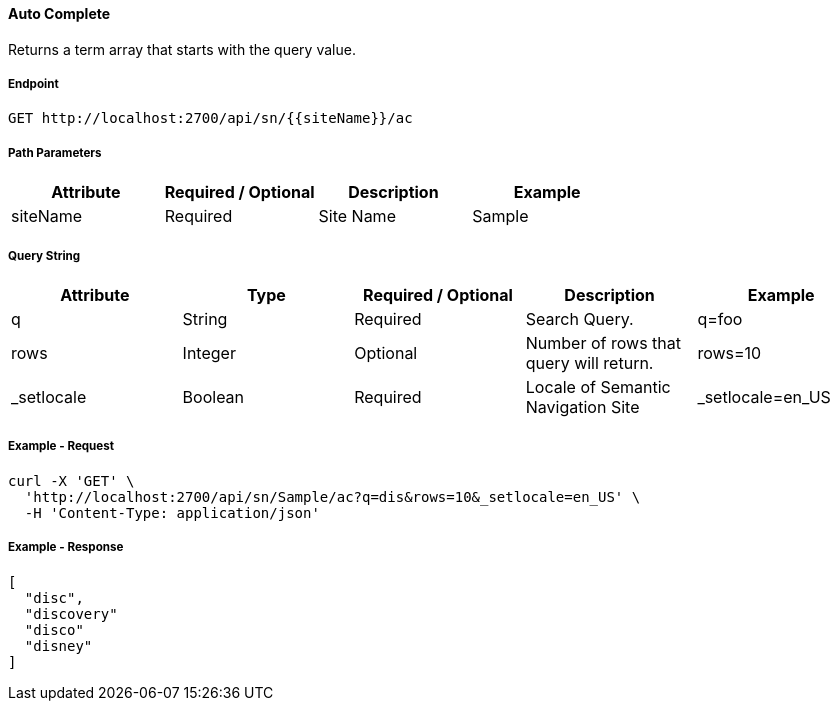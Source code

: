 ==== Auto Complete

Returns a term array that starts with the query value.

===== Endpoint
....
GET http://localhost:2700/api/sn/{{siteName}}/ac
....

===== Path Parameters
[%header,cols=4*] 
|===
| Attribute | Required / Optional | Description | Example
| siteName | Required | Site Name | Sample
|===

===== Query String
[%header,cols=5*] 
|===
| Attribute | Type | Required / Optional | Description | Example
| q | String| Required | Search Query. | q=foo
| rows | Integer | Optional | Number of rows that query will return. | rows=10
| _setlocale | Boolean | Required | Locale of Semantic Navigation Site | _setlocale=en_US
|===

===== Example - Request
```bash
curl -X 'GET' \
  'http://localhost:2700/api/sn/Sample/ac?q=dis&rows=10&_setlocale=en_US' \
  -H 'Content-Type: application/json'
```

===== Example - Response
```json
[
  "disc",
  "discovery"
  "disco"
  "disney"
]
```